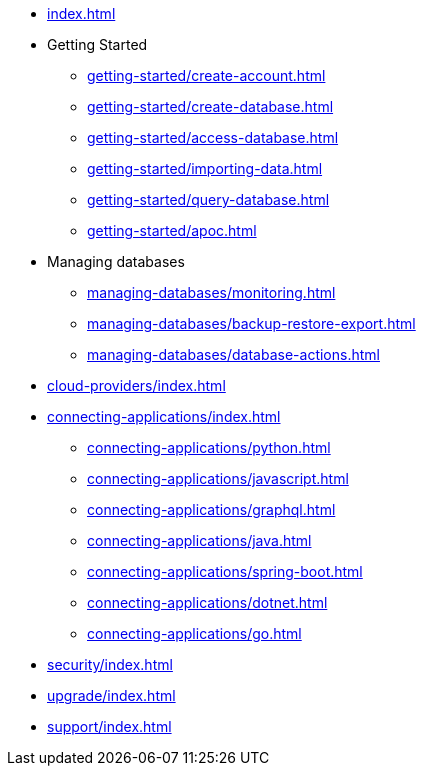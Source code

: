 * xref:index.adoc[]

* Getting Started
** xref:getting-started/create-account.adoc[]
** xref:getting-started/create-database.adoc[]
** xref:getting-started/access-database.adoc[]
** xref:getting-started/importing-data.adoc[]
** xref:getting-started/query-database.adoc[]
** xref:getting-started/apoc.adoc[]

* Managing databases
** xref:managing-databases/monitoring.adoc[]
** xref:managing-databases/backup-restore-export.adoc[]
** xref:managing-databases/database-actions.adoc[]

* xref:cloud-providers/index.adoc[]

* xref:connecting-applications/index.adoc[]
** xref:connecting-applications/python.adoc[]
** xref:connecting-applications/javascript.adoc[]
** xref:connecting-applications/graphql.adoc[]
** xref:connecting-applications/java.adoc[]
** xref:connecting-applications/spring-boot.adoc[]
** xref:connecting-applications/dotnet.adoc[]
** xref:connecting-applications/go.adoc[]

* xref:security/index.adoc[]

* xref:upgrade/index.adoc[]

* xref:support/index.adoc[]
